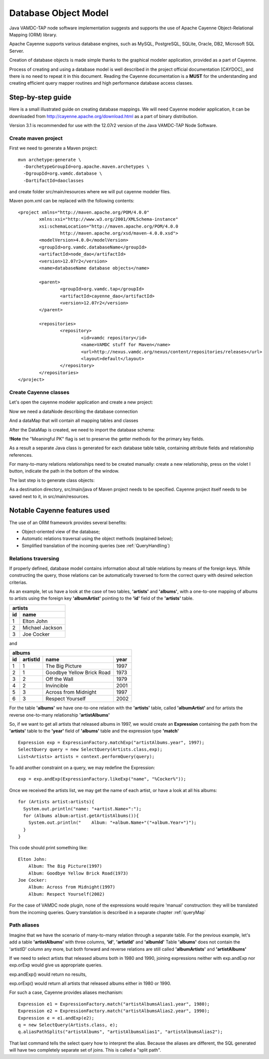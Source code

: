 .. _datamodel:

Database Object Model
========================

Java VAMDC-TAP node software implementation suggests and supports the use of
Apache Cayenne Object-Relational Mapping (ORM) library.

Apache Cayenne supports various database engines, such as MySQL, PostgreSQL, SQLite, Oracle, DB2, Microsoft SQL Server.

Creation of database objects is made simple thanks to the graphical modeler application,
provided as a part of Cayenne.

Process of creating and using a database model is well described in the project official documentation [CAYDOC]_
and there is no need to repeat it in this document. Reading the Cayenne documentation is a **MUST** for the understanding
and creating efficient query mapper routines and high performance database access classes.

Step-by-step guide
----------------------

Here is a small illustrated guide on creating database mappings.
We will need Cayenne modeler application, it can be downloaded from 
http://cayenne.apache.org/download.html as a part of binary distribution.

Version 3.1 is recommended for use with the 12.07r2 version of the Java VAMDC-TAP Node Software.


Create maven project
+++++++++++++++++++++++

First we need to generate a Maven project::

	mvn archetype:generate \
	  -DarchetypeGroupId=org.apache.maven.archetypes \
	  -DgroupId=org.vamdc.database \
	  -DartifactId=daoclasses
	  
and create folder src/main/resources
where we will put cayenne modeler files.

Maven pom.xml can be replaced with the following contents::

	<project xmlns="http://maven.apache.org/POM/4.0.0" 
		xmlns:xsi="http://www.w3.org/2001/XMLSchema-instance"
		xsi:schemaLocation="http://maven.apache.org/POM/4.0.0 
			http://maven.apache.org/xsd/maven-4.0.0.xsd">
		<modelVersion>4.0.0</modelVersion>
		<groupId>org.vamdc.databaseName</groupId>
		<artifactId>node_dao</artifactId>
		<version>12.07r2</version>
		<name>databaseName database objects</name>

		<parent>
			<groupId>org.vamdc.tap</groupId>
			<artifactId>cayenne_dao</artifactId>
			<version>12.07r2</version>
		</parent>
		
		<repositories>
			<repository>
				<id>vamdc repository</id>
				<name>VAMDC stuff for Maven</name>
				<url>http://nexus.vamdc.org/nexus/content/repositories/releases</url>
				<layout>default</layout>
			</repository>
		</repositories>
	</project>

Create Cayenne classes
+++++++++++++++++++++++

Let's open the cayenne modeler application and create a new project:

.. image:: img/cayenne/1.png

Now we need a dataNode describing the database connection

.. image:: img/cayenne/2.png

And a dataMap that will contain all mapping tables and classes

.. image:: img/cayenne/3.png

After the DataMap is created, we need to import the database schema:

.. image:: img/cayenne/4.png

.. image:: img/cayenne/5.png

.. image:: img/cayenne/6.png

**!Note** the "Meaningful PK" flag is set to preserve the getter methods for the primary key fields.

As a result a separate Java class is generated for each database table table, 
containing attribute fields and relationship references.

.. image:: img/cayenne/7.png

.. image:: img/cayenne/8.png

For many-to-many relations relationships need to be created manually:
create a new relationship, press on the violet I button, indicate the path in the bottom of the window.

.. image:: img/cayenne/9.png

The last step is to generate class objects:

.. image:: img/cayenne/10.png

.. image:: img/cayenne/11.png

.. image:: img/cayenne/12.png

As a destination directory, src/main/java of Maven project needs to be specified.
Cayenne project itself needs to be saved next to it, in src/main/resources.


Notable Cayenne features used
-------------------------------

The use of an ORM framework provides several benefits:

*	Object-oriented view of the database;

*	Automatic relations traversal using the object methods 
	(explained below);

*	Simplified translation of the incoming queries (see :ref:`QueryHandling`)


Relations traversing
++++++++++++++++++++++

If properly defined, database model contains information about all table relations by means of the foreign keys.
While constructing the query, those relations can be automatically traversed to form the correct query with desired
selection criterias. 

As an example, let us have a look at the case of two tables, **'artists'** and **'albums'**, with a one-to-one mapping of albums to artists
using the foreign key **'albumArtist'** pointing to the **'id'** field of the **'artists'** table.

=== =================
 artists
---------------------
id   name
=== =================
1    Elton John
2    Michael Jackson
3    Joe Cocker
=== =================

and

=== ========== =========================== ======
albums
-------------------------------------------------
id   artistId   name                        year
=== ========== =========================== ======
1    1          The Big Picture             1997
2    1          Goodbye Yellow Brick Road   1973
3    2          Off the Wall                1979
4    2          Invincible                  2001
5    3          Across from Midnight        1997
6    3          Respect Yourself            2002
=== ========== =========================== ======

For the table **'albums'** we have one-to-one relation with the **'artists'** table, called **'albumArtist'**
and for artists the reverse one-to-many relationship **'artistAlbums'**

So, if we want to get all artists that released albums in 1997, we would create an **Expression** containing the path
from the **'artists'** table to the **'year'** field of **'albums'** table and the expression type **'match'**

::

	Expression exp = ExpressionFactory.matchExp("artistAlbums.year", 1997);
	SelectQuery query = new SelectQuery(Artists.class,exp);
	List<Artists> artists = context.performQuery(query);

To add another constraint on a query, we may redefine the Expression::

	exp = exp.andExp(ExpressionFactory.likeExp("name", "%Cocker%"));

Once we received the artists list, we may get the name of each artist, or have a look at all his albums::

	for (Artists artist:artists){
	  System.out.println("name: "+artist.Name+":");
	  for (Albums album:artist.getArtistAlbums()){
	    System.out.println("    Album: "+album.Name+"("+album.Year+")");
	  }
	}

This code should print something like::

	Elton John:
	    Album: The Big Picture(1997)
	    Album: Goodbye Yellow Brick Road(1973)
	Joe Cocker:
	    Album: Across from Midnight(1997)
	    Album: Respect Yourself(2002)

For the case of VAMDC node plugin, none of the expressions would require 'manual' construction: 
they will be translated from the incoming queries. Query translation is described in a separate chapter :ref:`queryMap`


Path aliases
+++++++++++++++

Imagine that we have the scenario of many-to-many relation through a separate table.
For the previous example, let's add a table **'artistAlbums'** with three columns, **'id'**, **'artistId'** and **'albumId'**
Table **'albums'** does not contain the 'artistID' column any more, but both forward and reverse relations are still 
called **'albumArtists'** and **'artistAlbums'**

If we need to select artists that released albums both in 1980 and 1990,
joining expressions neither with exp.andExp nor exp.orExp would give us appropriate queries.

exp.andExp() would return no results,

exp.orExp() would return all artists that released albums either in 1980 or 1990.

For such a case, Cayenne provides aliases mechanism::

	Expression e1 = ExpressionFactory.match("artistAlbumsAlias1.year", 1980);
	Expression e2 = ExpressionFactory.match("artistAlbumsAlias2.year", 1990);
	Expression e = e1.andExp(e2);
	q = new SelectQuery(Artists.class, e);
	q.aliasPathSplits("artistAlbums", "artistAlbumsAlias1", "artistAlbumsAlias2");
	
That last command tells the select query how to interpret the alias. 
Because the aliases are different, the SQL generated will have two completely separate set of joins.
This is called a "split path".

